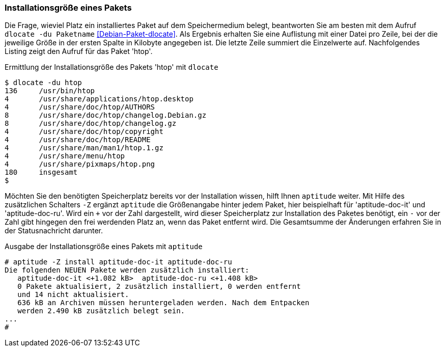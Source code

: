 // Datei: ./werkzeuge/paketoperationen/installationsgroesse-eines-pakets.adoc

// Baustelle: Fertig

[[installationsgroesse-eines-pakets]]

=== Installationsgröße eines Pakets ===

// Stichworte für den Index
(((Debianpaket, dlocate)))
(((dlocate, -du)))
(((Paket, Installationsgröße anzeigen)))
Die Frage, wieviel Platz ein installiertes Paket auf dem Speichermedium
belegt, beantworten Sie am besten mit dem Aufruf `dlocate -du Paketname`
<<Debian-Paket-dlocate>>. Als Ergebnis erhalten Sie eine Auflistung mit
einer Datei pro Zeile, bei der die jeweilige Größe in der ersten Spalte
in Kilobyte angegeben ist. Die letzte Zeile summiert die Einzelwerte
auf. Nachfolgendes Listing zeigt den Aufruf für das Paket 'htop'.

.Ermittlung der Installationsgröße des Pakets 'htop' mit `dlocate`
----
$ dlocate -du htop
136	/usr/bin/htop
4	/usr/share/applications/htop.desktop
4	/usr/share/doc/htop/AUTHORS
8	/usr/share/doc/htop/changelog.Debian.gz
8	/usr/share/doc/htop/changelog.gz
4	/usr/share/doc/htop/copyright
4	/usr/share/doc/htop/README
4	/usr/share/man/man1/htop.1.gz
4	/usr/share/menu/htop
4	/usr/share/pixmaps/htop.png
180	insgesamt
$
----

// Stichworte für den Index
(((Debianpaket, aptitude)))
(((aptitude, -Z)))
(((Paket, Installationsgröße anzeigen)))
Möchten Sie den benötigten Speicherplatz bereits vor der Installation
wissen, hilft Ihnen `aptitude` weiter. Mit Hilfe des zusätzlichen
Schalters `-Z` ergänzt `aptitude` die Größenangabe hinter jedem Paket,
hier beispielhaft für 'aptitude-doc-it' und 'aptitude-doc-ru'. Wird ein
`+` vor der Zahl dargestellt, wird dieser Speicherplatz zur Installation
des Paketes benötigt, ein `-` vor der Zahl gibt hingegen den frei
werdenden Platz an, wenn das Paket entfernt wird. Die Gesamtsumme der
Änderungen erfahren Sie in der Statusnachricht darunter.

.Ausgabe der Installationsgröße eines Pakets mit `aptitude`
----
# aptitude -Z install aptitude-doc-it aptitude-doc-ru
Die folgenden NEUEN Pakete werden zusätzlich installiert:
   aptitude-doc-it <+1.082 kB>  aptitude-doc-ru <+1.408 kB>  
   0 Pakete aktualisiert, 2 zusätzlich installiert, 0 werden entfernt
   und 14 nicht aktualisiert.
   636 kB an Archiven müssen heruntergeladen werden. Nach dem Entpacken
   werden 2.490 kB zusätzlich belegt sein.
...
#
----

// Datei (Ende): ./werkzeuge/paketoperationen/installationsgroesse-eines-pakets.adoc

